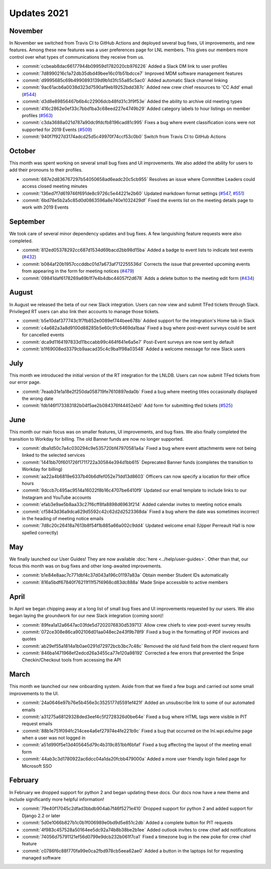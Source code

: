 ============
Updates 2021
============

November
========
In November we switched from Travis CI to GitHub Actions and deployed several bug fixes, UI improvements, and new
features. Among these new features was a user preferences page for LNL members. This gives our members more control
over what types of communications they receive from us.

- :commit:`ccbeab8dac66177944b09959d1782020cb976226` Added a Slack DM link to user profiles
- :commit:`7d8990216c1a72db35dbd49bee16c01b51bdcce7` Improved MDM software management features
- :commit:`d9995685c69b4990893139d9b1d3fc55a85c5ac0` Added automatic Slack channel linking
- :commit:`9ac61acb6a0038d323d7590af9eb19252bdd387c` Added new crew chief resources to 'CC Add' email (`#544 <https://github.com/WPI-LNL/lnldb/issues/544>`_)
- :commit:`d3d8e89856467b6b4c22906dcb48fd31c3f9f53e` Added the ability to archive old meeting types
- :commit:`416c2862e0ef33c7bbd1ba3c68eed227e4749b29` Added category labels to hour listings on member profiles (`#563 <https://github.com/WPI-LNL/lnldb/issues/563>`_)
- :commit:`c3da3688a021d787a90dc9fdcfb8196cad81c995` Fixes a bug where event classification icons were not supported for 2019 Events (`#509 <https://github.com/WPI-LNL/lnldb/issues/509>`_)
- :commit:`940f7f927d3174adcd25d5c49970f74ccf53c0b0` Switch from Travis CI to GitHub Actions

October
=======
This month was spent working on several small bug fixes and UI improvements. We also added the ability for users to add
their pronouns to their profiles.

- :commit:`687e2d836767297b54050658ad6eadc20c5cb955` Resolves an issue where Committee Leaders could access closed meeting minutes
- :commit:`136ed7f7d619746f691de8c9726c5e44221e2b60` Updated markdown format settings (`#547 <https://github.com/WPI-LNL/lnldb/issues/547>`_, `#551 <https://github.com/WPI-LNL/lnldb/issues/551>`_)
- :commit:`6bd78e5b2a5c85d0d0863596a8e740e1032429df` Fixed the events list on the meeting details page to work with 2019 Events

September
=========
We took care of several minor dependency updates and bug fixes. A few languishing feature requests were also completed.

- :commit:`812ed05378292cc687d1534d69bacd2bb98d15ba` Added a badge to event lists to indicate test events (`#432 <https://github.com/WPI-LNL/lnldb/issues/432>`_)
- :commit:`b084af20b1957cccddbc01d7a673af712255536d` Corrects the issue that prevented upcoming events from appearing in the form for meeting notices (`#479 <https://github.com/WPI-LNL/lnldb/issues/479>`_)
- :commit:`09841daf6178269a69b1f7e4b4dbc44057f2d678` Adds a delete button to the meeting edit form (`#434 <https://github.com/WPI-LNL/lnldb/issues/434>`_)

August
======
In August we released the beta of our new Slack integration. Users can now view and submit TFed tickets through Slack.
Privileged RT users can also link their accounts to manage those tickets.

- :commit:`b5e10daf377743c1f7fb852e0089ef744bee678b` Added support for the integration's Home tab in Slack
- :commit:`c4a682a3a8d9100d88285b5e60c91c6469da1baa` Fixed a bug where post-event surveys could be sent for cancelled events
- :commit:`dca9d1164197833d11bccabb99c464f641e6a5e7` Post-Event surveys are now sent by default
- :commit:`b1f69008ed3379cb9aacad35c4c9ba1f98a03548` Added a welcome message for new Slack users

July
====
This month we introduced the initial version of the RT integration for the LNLDB. Users can now submit TFed tickets from
our error page.

- :commit:`7eaab31e1a18e2f250da058719fe7610897eda0b` Fixed a bug where meeting titles occasionally displayed the wrong date
- :commit:`fdb146f173383182b04f5ae2b084376f44452eb0` Add form for submitting tfed tickets (`#525 <https://github.com/WPI-LNL/lnldb/issues/525>`_)

June
====
This month our main focus was on smaller features, UI improvements, and bug fixes. We also finally completed the
transition to Workday for billing. The old Banner funds are now no longer supported.

- :commit:`dba1d50c7a4c030294c9e535720bf47970581a4a` Fixed a bug where event attachments were not being linked to the selected services
- :commit:`1441bb70f601726f1711722a30584e394d1bb615` Deprecated Banner funds (completes the transition to Workday for billing)
- :commit:`aa22a4b6819e6337b40b6dfef052e71dd13d8603` Officers can now specify a location for their office hours
- :commit:`9dccb7c495ac9514a16022f8b16c4707be6410f9` Updated our email template to include links to our Instagram and YouTube accounts
- :commit:`efab3e9ae5b8aa33c27f6cff8fa8898d6963f214` Added calendar invites to meeting notice emails
- :commit:`cf5843d36a9dca629d5592c42c62d2d2523368da` Fixed a bug where the date was sometimes incorrect in the heading of meeting notice emails
- :commit:`7d8c20c26418a7613b8f54f1b885a66a002c9dd4` Updated welcome email (Upper Perreault Hall is now spelled correctly)

May
===
We finally launched our User Guides! They are now available :doc:`here <../help/user-guides>`. Other than that, our
focus this month was on bug fixes and other long-awaited improvements.

- :commit:`b1e84e8aac7c771dbf4c37d043a196c01197a83a` Obtain member Student IDs automatically
- :commit:`816a5bdf67840f76211f11f57f4968cd83dc888a` Made Snipe accessible to active members

April
=====
In April we began chipping away at a long list of small bug fixes and UI improvements requested by our users. We also
began laying the groundwork for our new Slack integration (coming soon)!

- :commit:`89fea1a12a6647ac03fde5d7202076830d539713` Allow crew chiefs to view post-event survey results
- :commit:`072ce308e86ca902106d01aa048ec2e43f9b78f9` Fixed a bug in the formatting of PDF invoices and quotes
- :commit:`ab29ef55a1814a1b0ae0291d72972bcb3bc7c48c` Removed the old fund field from the client request form
- :commit:`846ba1471968ef2edcd26a3455ca77e120a98192` Corrected a few errors that prevented the Snipe Checkin/Checkout tools from accessing the API

March
=====
This month we launched our new onboarding system. Aside from that we fixed a few bugs and carried out some small
improvements to the UI.

- :commit:`24a0646e97b76e5b456e3c3525177d5591ef421f` Added an unsubscribe link to some of our automated emails
- :commit:`a31275a68129328ded3eef4c5f2728326d0be64e` Fixed a bug where HTML tags were visible in PIT request emails
- :commit:`88b1e751f094fc214cee4a6ef27974e4fe221b9c` Fixed a bug that occurred on the lnl.wpi.edu/me page when a user was not logged in
- :commit:`a51d990f5e13d405645d79c4b319c851bbf6bfaf` Fixed a bug affecting the layout of the meeting email form
- :commit:`44ab3c3d1780922ac6dcc04a1da20fcbb479000a` Added a more user friendly login failed page for Microsoft SSO


February
========
In February we dropped support for python 2 and began updating these docs. Our docs now have a new theme and include
significantly more helpful information!

- :commit:`79e40f17045c2dfad3bbdb904ab7f46f5271e410` Dropped support for python 2 and added support for Django 2.2 or later
- :commit:`5d0e1066b827b1c0b1f006989e0bd9d5e851c2db` Added a complete button for PIT requests
- :commit:`4f983c457528a50164ee5dc92a74b8b38be2b1ee` Added outlook invites to crew chief add notifications
- :commit:`74056d75791121ef56d0799e9dcb232b061f7ca1` Fixed a timezone bug in the new poke for crew chief feature
- :commit:`c0786f6c88f770fa99e0ca2fbd978cb5eea62ae0` Added a button in the laptops list for requesting managed software
